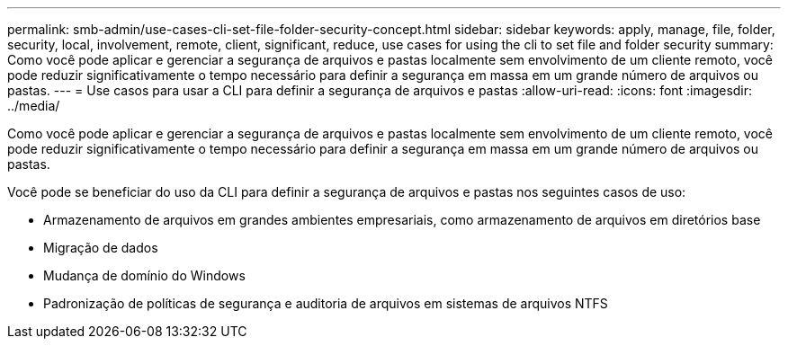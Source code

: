 ---
permalink: smb-admin/use-cases-cli-set-file-folder-security-concept.html 
sidebar: sidebar 
keywords: apply, manage, file, folder, security, local, involvement, remote, client, significant, reduce, use cases for using the cli to set file and folder security 
summary: Como você pode aplicar e gerenciar a segurança de arquivos e pastas localmente sem envolvimento de um cliente remoto, você pode reduzir significativamente o tempo necessário para definir a segurança em massa em um grande número de arquivos ou pastas. 
---
= Use casos para usar a CLI para definir a segurança de arquivos e pastas
:allow-uri-read: 
:icons: font
:imagesdir: ../media/


[role="lead"]
Como você pode aplicar e gerenciar a segurança de arquivos e pastas localmente sem envolvimento de um cliente remoto, você pode reduzir significativamente o tempo necessário para definir a segurança em massa em um grande número de arquivos ou pastas.

Você pode se beneficiar do uso da CLI para definir a segurança de arquivos e pastas nos seguintes casos de uso:

* Armazenamento de arquivos em grandes ambientes empresariais, como armazenamento de arquivos em diretórios base
* Migração de dados
* Mudança de domínio do Windows
* Padronização de políticas de segurança e auditoria de arquivos em sistemas de arquivos NTFS


